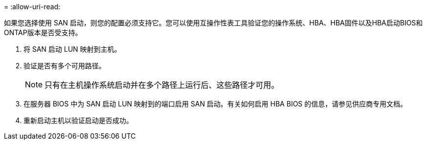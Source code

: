 = 
:allow-uri-read: 


如果您选择使用 SAN 启动，则您的配置必须支持它。您可以使用互操作性表工具验证您的操作系统、HBA、HBA固件以及HBA启动BIOS和ONTAP版本是否受支持。

. 将 SAN 启动 LUN 映射到主机。
. 验证是否有多个可用路径。
+

NOTE: 只有在主机操作系统启动并在多个路径上运行后、这些路径才可用。

. 在服务器 BIOS 中为 SAN 启动 LUN 映射到的端口启用 SAN 启动。有关如何启用 HBA BIOS 的信息，请参见供应商专用文档。
. 重新启动主机以验证启动是否成功。

